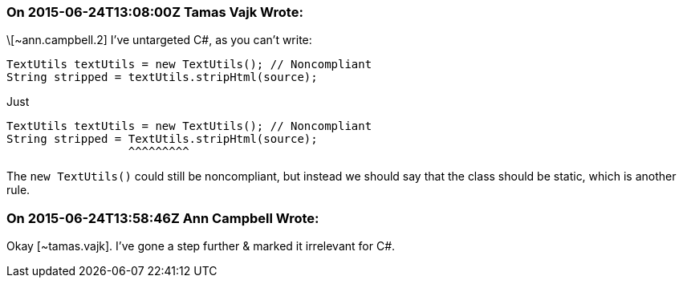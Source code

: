 === On 2015-06-24T13:08:00Z Tamas Vajk Wrote:
\[~ann.campbell.2] I've untargeted C#, as you can't write:

----
TextUtils textUtils = new TextUtils(); // Noncompliant
String stripped = textUtils.stripHtml(source);
----
Just

----
TextUtils textUtils = new TextUtils(); // Noncompliant
String stripped = TextUtils.stripHtml(source);
                  ^^^^^^^^^
----

The ``++new TextUtils()++`` could still be noncompliant, but instead we should say that the class should be static, which is another rule.

=== On 2015-06-24T13:58:46Z Ann Campbell Wrote:
Okay [~tamas.vajk]. I've gone a step further & marked it irrelevant for C#.

